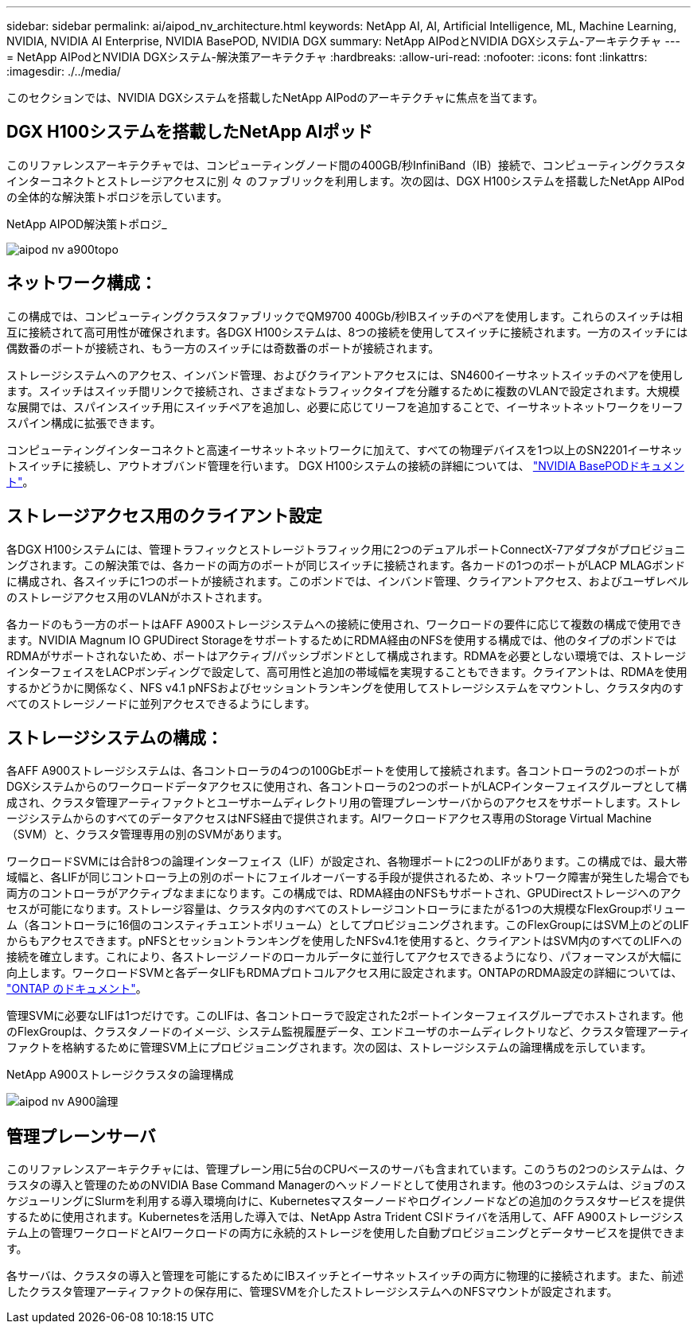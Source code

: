---
sidebar: sidebar 
permalink: ai/aipod_nv_architecture.html 
keywords: NetApp AI, AI, Artificial Intelligence, ML, Machine Learning, NVIDIA, NVIDIA AI Enterprise, NVIDIA BasePOD, NVIDIA DGX 
summary: NetApp AIPodとNVIDIA DGXシステム-アーキテクチャ 
---
= NetApp AIPodとNVIDIA DGXシステム-解決策アーキテクチャ
:hardbreaks:
:allow-uri-read: 
:nofooter: 
:icons: font
:linkattrs: 
:imagesdir: ./../media/


[role="lead"]
このセクションでは、NVIDIA DGXシステムを搭載したNetApp AIPodのアーキテクチャに焦点を当てます。



== DGX H100システムを搭載したNetApp AIポッド

このリファレンスアーキテクチャでは、コンピューティングノード間の400GB/秒InfiniBand（IB）接続で、コンピューティングクラスタインターコネクトとストレージアクセスに別 々 のファブリックを利用します。次の図は、DGX H100システムを搭載したNetApp AIPodの全体的な解決策トポロジを示しています。

NetApp AIPOD解決策トポロジ_

image::aipod_nv_a900topo.png[aipod nv a900topo]



== ネットワーク構成：

この構成では、コンピューティングクラスタファブリックでQM9700 400Gb/秒IBスイッチのペアを使用します。これらのスイッチは相互に接続されて高可用性が確保されます。各DGX H100システムは、8つの接続を使用してスイッチに接続されます。一方のスイッチには偶数番のポートが接続され、もう一方のスイッチには奇数番のポートが接続されます。

ストレージシステムへのアクセス、インバンド管理、およびクライアントアクセスには、SN4600イーサネットスイッチのペアを使用します。スイッチはスイッチ間リンクで接続され、さまざまなトラフィックタイプを分離するために複数のVLANで設定されます。大規模な展開では、スパインスイッチ用にスイッチペアを追加し、必要に応じてリーフを追加することで、イーサネットネットワークをリーフスパイン構成に拡張できます。

コンピューティングインターコネクトと高速イーサネットネットワークに加えて、すべての物理デバイスを1つ以上のSN2201イーサネットスイッチに接続し、アウトオブバンド管理を行います。  DGX H100システムの接続の詳細については、 link:https://nvdam.widen.net/s/nfnjflmzlj/nvidia-dgx-basepod-reference-architecture["NVIDIA BasePODドキュメント"]。



== ストレージアクセス用のクライアント設定

各DGX H100システムには、管理トラフィックとストレージトラフィック用に2つのデュアルポートConnectX-7アダプタがプロビジョニングされます。この解決策では、各カードの両方のポートが同じスイッチに接続されます。各カードの1つのポートがLACP MLAGボンドに構成され、各スイッチに1つのポートが接続されます。このボンドでは、インバンド管理、クライアントアクセス、およびユーザレベルのストレージアクセス用のVLANがホストされます。

各カードのもう一方のポートはAFF A900ストレージシステムへの接続に使用され、ワークロードの要件に応じて複数の構成で使用できます。NVIDIA Magnum IO GPUDirect StorageをサポートするためにRDMA経由のNFSを使用する構成では、他のタイプのボンドではRDMAがサポートされないため、ポートはアクティブ/パッシブボンドとして構成されます。RDMAを必要としない環境では、ストレージインターフェイスをLACPボンディングで設定して、高可用性と追加の帯域幅を実現することもできます。クライアントは、RDMAを使用するかどうかに関係なく、NFS v4.1 pNFSおよびセッショントランキングを使用してストレージシステムをマウントし、クラスタ内のすべてのストレージノードに並列アクセスできるようにします。



== ストレージシステムの構成：

各AFF A900ストレージシステムは、各コントローラの4つの100GbEポートを使用して接続されます。各コントローラの2つのポートがDGXシステムからのワークロードデータアクセスに使用され、各コントローラの2つのポートがLACPインターフェイスグループとして構成され、クラスタ管理アーティファクトとユーザホームディレクトリ用の管理プレーンサーバからのアクセスをサポートします。ストレージシステムからのすべてのデータアクセスはNFS経由で提供されます。AIワークロードアクセス専用のStorage Virtual Machine（SVM）と、クラスタ管理専用の別のSVMがあります。

ワークロードSVMには合計8つの論理インターフェイス（LIF）が設定され、各物理ポートに2つのLIFがあります。この構成では、最大帯域幅と、各LIFが同じコントローラ上の別のポートにフェイルオーバーする手段が提供されるため、ネットワーク障害が発生した場合でも両方のコントローラがアクティブなままになります。この構成では、RDMA経由のNFSもサポートされ、GPUDirectストレージへのアクセスが可能になります。ストレージ容量は、クラスタ内のすべてのストレージコントローラにまたがる1つの大規模なFlexGroupボリューム（各コントローラに16個のコンスティチュエントボリューム）としてプロビジョニングされます。このFlexGroupにはSVM上のどのLIFからもアクセスできます。pNFSとセッショントランキングを使用したNFSv4.1を使用すると、クライアントはSVM内のすべてのLIFへの接続を確立します。これにより、各ストレージノードのローカルデータに並行してアクセスできるようになり、パフォーマンスが大幅に向上します。ワークロードSVMと各データLIFもRDMAプロトコルアクセス用に設定されます。ONTAPのRDMA設定の詳細については、 link:https://docs.netapp.com/us-en/ontap/nfs-rdma/index.html["ONTAP のドキュメント"]。

管理SVMに必要なLIFは1つだけです。このLIFは、各コントローラで設定された2ポートインターフェイスグループでホストされます。他のFlexGroupは、クラスタノードのイメージ、システム監視履歴データ、エンドユーザのホームディレクトリなど、クラスタ管理アーティファクトを格納するために管理SVM上にプロビジョニングされます。次の図は、ストレージシステムの論理構成を示しています。

NetApp A900ストレージクラスタの論理構成

image::aipod_nv_A900logical.png[aipod nv A900論理]



== 管理プレーンサーバ

このリファレンスアーキテクチャには、管理プレーン用に5台のCPUベースのサーバも含まれています。このうちの2つのシステムは、クラスタの導入と管理のためのNVIDIA Base Command Managerのヘッドノードとして使用されます。他の3つのシステムは、ジョブのスケジューリングにSlurmを利用する導入環境向けに、Kubernetesマスターノードやログインノードなどの追加のクラスタサービスを提供するために使用されます。Kubernetesを活用した導入では、NetApp Astra Trident CSIドライバを活用して、AFF A900ストレージシステム上の管理ワークロードとAIワークロードの両方に永続的ストレージを使用した自動プロビジョニングとデータサービスを提供できます。

各サーバは、クラスタの導入と管理を可能にするためにIBスイッチとイーサネットスイッチの両方に物理的に接続されます。また、前述したクラスタ管理アーティファクトの保存用に、管理SVMを介したストレージシステムへのNFSマウントが設定されます。
